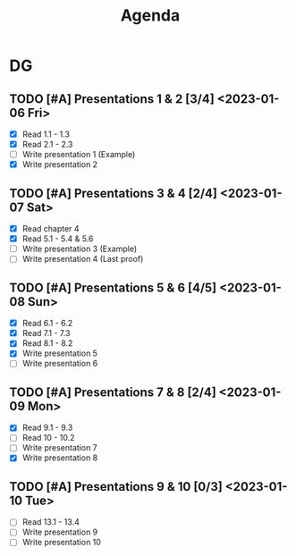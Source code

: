 #+title: Agenda

* DG
** TODO [#A] Presentations 1 & 2 [3/4] <2023-01-06 Fri>
+ [X] Read 1.1 - 1.3
+ [X] Read 2.1 - 2.3
+ [-] Write presentation 1 (Example)
+ [X] Write presentation 2
** TODO [#A] Presentations 3 & 4 [2/4] <2023-01-07 Sat>
+ [X] Read chapter 4
+ [X] Read 5.1 - 5.4 & 5.6
+ [-] Write presentation 3 (Example)
+ [-] Write presentation 4 (Last proof)
** TODO [#A] Presentations 5 & 6 [4/5] <2023-01-08 Sun>
+ [X] Read 6.1 - 6.2
+ [X] Read 7.1 - 7.3
+ [X] Read 8.1 - 8.2
+ [X] Write presentation 5
+ [ ] Write presentation 6
** TODO [#A] Presentations 7 & 8 [2/4] <2023-01-09 Mon>
+ [X] Read 9.1 - 9.3
+ [ ] Read 10 - 10.2
+ [ ] Write presentation 7
+ [X] Write presentation 8
** TODO [#A] Presentations 9 & 10 [0/3] <2023-01-10 Tue>
+ [ ] Read 13.1 - 13.4
+ [ ] Write presentation 9
+ [ ] Write presentation 10
